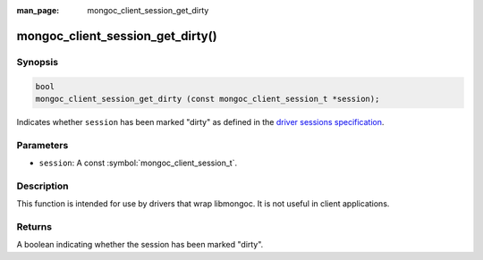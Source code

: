 :man_page: mongoc_client_session_get_dirty

mongoc_client_session_get_dirty()
=================================

Synopsis
--------

.. code-block:: c

  bool
  mongoc_client_session_get_dirty (const mongoc_client_session_t *session);

Indicates whether ``session`` has been marked "dirty" as defined in the `driver sessions specification <https://github.com/mongodb/specifications/blob/master/source/sessions/driver-sessions.rst>`_.

Parameters
----------

* ``session``: A const :symbol:`mongoc_client_session_t`.

Description
-----------

This function is intended for use by drivers that wrap libmongoc. It is not useful in client applications.

Returns
-------

A boolean indicating whether the session has been marked "dirty".

.. only:: html

  .. include:: includes/seealso/session.txt

